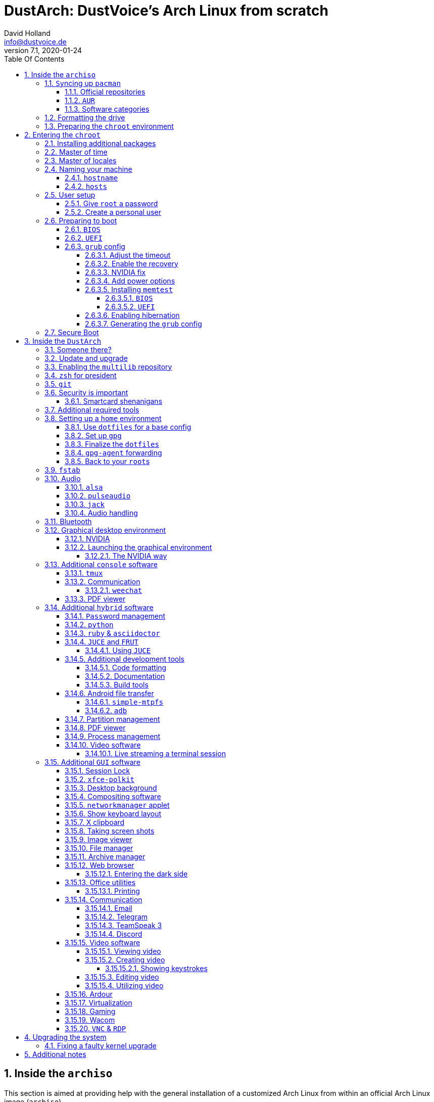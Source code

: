 = DustArch: DustVoice's Arch Linux from scratch
David Holland <info@dustvoice.de>
v7.1, 2020-01-24
:doctype: book
:docinfo: shared
:title-logo-image: image:arch.png[]
:toc: left
:toc-title: Table Of Contents
:toclevels: 5
:sectnums:
:sectnumlevels: 5
:chapter-label:
:pagenums!:
:source-highlighter: rouge
:icons: font
:last-update-label: Last modified:
:table-caption!:

== Inside the `archiso`

This section is aimed at providing help with the general installation of a customized Arch Linux from within an official Arch Linux image (`archiso`).

[NOTE]
====
As Arch Linux is a rolling release Linux distribution, it is advised, to have a working internet connection, in order to get the latest package upgrades and to install additional software, as the `archiso` only has very few packages available from cache.

Furthermore, one should bear in mind that depending on the version, or rather modification date, the guide may already be outdated.
If you encounter any problems along the way, you will either have to resolve the issue yourself, or utilize the great https://wiki.archlinux.org/[ArchWiki], or the https://bbs.archlinux.org/[Arch Linux forums].
====

<<<

=== ``Sy``ncing up `pacman`

First of all we need to sync up ``pacman``'s package repository, in order to be able to install packages

[source, console]
----
root@archiso ~ # pacman -Sy
----

<<<

==== Official repositories

After doing that, we can now install any software from the official repositories by issuing

[source, console]
----
root@archiso ~ # pacman -S <package_name>
----

where you would replace `<package_name>` with the actual package name.

If you don't know the exact package name, or if you just want to search for a keyword, for example `xfce` to list all packages having to do something with `xfce`, use

[source, console]
----
root@archiso ~ # pacman -Ss <keyword>
----

If you want to remove an installed package, just use

[source, console]
----
root@archiso ~ # pacman -Rsu <package_name>
----

[CAUTION]
====
If you have to force remove, which you should use *with extreme caution*, you can use

[source, console]
----
root@archiso ~ # pacman -Rdd <package_name>
----
====

<<<

==== `AUR`

If you want to install a package from the https://aur.archlinux.org/[`AUR`], I would proceed as follows

. `cd` into the dedicated directory, if you're using the `dotfiles` repo, which provides an `update.sh` script within that folder, to check every subfolder for updates
+
[source, console]
----
dustvoice@archiso ~ $ cd AUR
----

. Clone the package with `git`
+
[source, console]
----
dustvoice@archiso ~/AUR $ git clone https://aur.archlinux.org/pacman-git.git
----

. Switch to the package directory
+
[source, console]
----
dustvoice@archiso ~/AUR $ cd pacman-git
----

. Execute `makepkg`
+
[source, console]
----
dustvoice@archiso ~/AUR/pacman-git $ makepkg -si
----

. Delete all files created by `makepkg`, in order to easily see, if a package needs an update by using `git fetch --all` and `git status`
+
[source, console]
----
dustvoice@archiso ~/AUR/pacman-git $ git reset HEAD --hard
dustvoice@archiso ~/AUR/pacman-git $ git clean -fdx
----

[NOTE]
====
You might have to resolve any `AUR` dependencies, which can't be resolved with `pacman`.
====

[WARNING]
====
In order to install that `AUR` package, you *must* switch to your normal user, because `makepkg` doesn't run as root.
====

<<<

==== Software categories

In this guide, I'll be marking some headings according to which kind of software it uses.

There are three categories of software:

* `Console` software is intended to be used with either the native linux console, or with a terminal emulator
* `GUI` software is intended to be used in a graphical desktop environment
* `Hybrid` software can either be used within both a console and a graphical desktop environment (`networkmanager`), or there are packages available for both console and a graphical desktop environment (`pulseaudio` with `pulsemixer` for ^`console`^ and `pavucontrol` for ^`GUI`^

<<<

=== Formatting the drive

First you have to list all the available drives by issuing

[source, console]
----
root@archiso ~ # fdisk -l
----

[NOTE]
====
The output of `fdisk -l` is dependent on your system configuration.
====

In my case, the partition I want to install the root file system on is `/dev/sdb2`.
`/dev/sdb3` will be my `swap` partition.

[NOTE]
====
A `swap` size *twice the size of your RAM* is recommended by a lot of people.

With bigger RAM sizes available today, this isn't necessary anymore.
To be exact, every distribution has different recommendations for `swap` sizes.

Also `swap` size heavily depends on whether you want to be able to hibernate, etc.

You should make the `swap` size *at least your RAM size* and for RAM sizes over `4GB` and the wish to hibernate, at least one and a half your RAM size.
====

[IMPORTANT]
====
If you haven't yet partitioned your disk, please refer to the link:https://wiki.archlinux.org/index.php/Partitioning[general partitioning tutorial] in the ArchWiki.
====

Now we need to format the partitions accordingly

[source, console]
----
root@archiso ~ # mkfs.ext4 /dev/sdb2
root@archiso ~ # mkswap /dev/sdb3
----

After doing that, we can turn on the `swap` and `mount` the root partition.

[source, console]
----
root@archiso ~ # swapon /dev/sdb3
root@archiso ~ # mount /dev/sdb2 /mnt
----

[NOTE]
====
If you have an additional `EFI system partition`, because of a _UEFI - GPT_ setup or e.g. an existing Windows installation, which we will assume to be located under `/dev/sda2` (`/dev/sda` is the disk of my Windows install), you'll have to `mount` this partition to the new systems `/boot` folder

[source, console]
----
root@archiso ~ # mkdir /mnt/boot
root@archiso ~ # mount /dev/sda2 /mnt/boot
----
====

<<<

=== Preparing the `chroot` environment

First it might make sense to edit `/etc/pacman.d/mirrorlist` to move the mirror(s) geographically closest to you to the top.

After that we can either install the *bare minimum packages* needed

[source, console]
----
root@archiso ~ # pacstrap /mnt base linux linux-firmware
----

or install *all packages present* on the archiso, which makes sense in our case

[source, console]
----
root@archiso ~ # pacstrap /mnt base base-devel linux linux-firmware $(pacman -Qq | tr '\n' ' ')
----

_This could take quite some time depending on your Internet connection speed._

After that generate an `fstab` using `genfstab`

[source, console]
----
root@archiso ~ # genfstab -U /mnt >> /mnt/etc/fstab
----

and you're ready to enter the `chroot` environment.

<<<

== Entering the `chroot`

[NOTE]
====
As we want to set up our new system, we need to have access to the different partitions, the internet, etc. which we wouldn't get by solely using `chroot`.

That's why we are using `arch-chroot`, provided by the `arch-install-scripts` package already shipped with the archiso.
This script takes care of all that stuff, so we can set up our system properly.
====

[source, console]
----
root@archiso ~ # arch-chroot /mnt
----

Et Voila! You successfully ``chroot``ed inside your new system and you'll be greeted by a `bash` prompt.

<<<

=== Installing additional packages

First off you'll probably need a text editor.

There are many command line text editors available, like `nano`, `vi`, `vim`, `emacs`, etc.

I'll be using `neovim`, though it shouldn't matter what editor you choose.

[source, console]
----
[root@archiso /]# pacman -S neovim
----

After that we'll make sure we get ourselves some basic utilities and enable the `NetworkManager.service` service, in order for the Internet connection to work upon booting into our fresh system later on.

[source, console]
----
[root@archiso /]# pacman -S sudo iputils dhcpcd dhclient grub dosfstools os-prober mtools networkmanager networkmanager-openvpn networkmanager-openconnect
[root@archiso /]# systemctl enable NetworkManager.service
----

Furthermore you'll also need to make sure `polkit` is installed

[source, console]
----
[root@archiso /]# pacman -S polkit
----

and then create a file `/etc/polkit-1/rules.de/50-org.freedesktop.NetworkManager.rules` to enable users of the `network` group to add new networks without the need of `sudo`.

./etc/polkit-1/rules.de/50-org.freedesktop.NetworkManager.rules
[source, text]
----
polkit.addRule(function(action, subject) {
    if (action.id.indexOf("org.freedesktop.NetworkManager.") == 0 && subject.isInGroup("network")) {
        return polkit.Result.YES;
    }
});
----

If you use `UEFI`, you'll also need

[source, console]
----
[root@archiso /]# pacman -S efibootmgr
----

<<<

=== Master of time

After that you have to set your timezone and update the system clock.

Generally speaking, you can find all the different timezones under `/usr/share/zoneinfo`.
In my case, my timezone resides under `/usr/share/zoneinfo/Europe/Berlin`.

To achieve the desired result, I want to symlink this to `/etc/localtime` and set the hardware clock.

[source, console]
----
[root@archiso /]# ln -s /usr/share/zoneinfo/Europe/Berlin /etc/localtime
[root@archiso /]# hwclock --systohc --utc
----

Now you can also enable time synchronization over network

[source, console]
----
[root@archiso /]# timedatectl set-timezone Europe/Berlin
[root@archiso /]# timedatectl set-ntp true
[root@archiso /]# timedatectl status
----

and check that everything is alright

[source, console]
----
[root@archiso /]# timedatectl status
----

<<<

=== Master of locales

Now you have to generate your locale information.

For that you have to edit `/etc/locale.gen` and uncomment the locales you want to enable.

[NOTE]
====
I recommend to always uncomment `en_US.UTF-8 UTF8`, even if you want to use another language primarily.
====

In my case I only uncommented the `en_US.UTF-8 UTF8` line

./etc/locale.gen
[source, text]
----
en_US.UTF-8 UTF8
----

After that you still have to actually generate the locales by issuing

[source, console]
----
[root@archiso /]# locale-gen
----

and set the locale

[source, console]
----
[root@archiso /]# localectl set-locale LANG="en_US.UTF-8"
----

After that we're done with this part.

<<<

=== Naming your machine

Now we can set the `hostname` and add `hosts` entries.

Apart from being mentioned in your command prompt, the `hostname` also serves the purpose of identifying, or naming your machine.
This enables you to see your PC in your router, etc.

<<<

==== `hostname`

To change the `hostname`, simply edit `/etc/hostname`, enter the desired name, then save and quit.

./etc/hostname
[source, text]
----
DustArch
----

<<<

==== `hosts`

Now we need to specify some `hosts` entries by editing `/etc/hosts`

./etc/hosts
[source, text]
----
# Static table lookup for hostnames.
# See hosts(5) for details.

127.0.0.1   localhost           .
::1         localhost           .
127.0.1.1   DustArch.localhost  DustArch
----

<<<

=== User setup

Now you should probably change the default `root` password and create a new non-``root`` user for yourself, as using your new system purely through the native `root` user is not recommended from a security standpoint.

<<<

==== Give `root` a password

To change the password for the current user (the `root` user) issue

[source, console]
----
[root@archiso /]# passwd
----

and choose a new password.

<<<

[#create-a-personal-user]
==== Create a personal user

We are going to make sure the `zsh` shell is installed, create a new user, set the password for this user, make sure the `sudo` package is installed and allow the `wheel` group `sudo` access.

[source, console]
----
[root@archiso /]# pacman -S zsh
[root@archiso /]# useradd -m -p "" -G "adm,audio,disk,floppy,kvm,log,lp,network,rfkill,scanner,storage,users,optical,power,wheel" -s /usr/bin/zsh dustvoice
[root@archiso /]# passwd dustvoice
[root@archiso /]# pacman -S sudo
----

We now have to allow the `wheel` group `sudo` access.

For that we edit `/etc/sudoers` and uncomment the `%wheel` line

./etc/sudoers
[source, text]
----
%wheel ALL=(ALL) ALL
----

You could also add a new line below the `root` line

./etc/sudoers
[source, text]
----
root ALL=(ALL) ALL
----

with your new username

./etc/sudoers
[source, text]
----
dustvoice ALL=(ALL) ALL
----

to solely grant yourself `sudo` privileges.

<<<

=== Preparing to boot

Now onto installing the boot manager.
We will use `grub` in this guide.

First make sure, all the required packages are installed

[source, console]
----
[root@archiso /]# pacman -S grub dosfstools os-prober mtools
----

and if you want to use `UEFI`, also

[source, console]
----
[root@archiso /]# pacman -S efibootmgr
----

<<<

==== `BIOS`

If you chose the `BIOS - MBR` variation, you'll have to *do nothing special*

If you chose the `BIOS - GPT` variation, you'll have to *have a `+1M` boot partition* created with the partition type set to `BIOS boot`.

In both cases you'll have to *run the following comman* now

[source, console]
----
[root@archiso /]# grub-install --target=i386-pc /dev/sdb
----

[NOTE]
====
It should obvious that you would need to replace `/dev/sdb` with the disk you actually want to use.
Note however that you have to specify a *disk* and *not a partition*, so *no number*.
====

<<<

==== `UEFI`

If you chose the `UEFI - GPT` variation, you'll have to *have the `EFI System Partition` mounted* at `/boot` (where `/dev/sda2` is the partition holding said `EFI System Partition` in my particular setup)

Now *install `grub` to the `EFI System Partition`*

[source, console]
----
[root@archiso /]# grub-install --target=x86_64-efi --efi-directory=/boot --bootloader-id=grub --recheck
----

[IMPORTANT]
====
If you've planned on dual booting arch with Windows and therefore reused the `EFI System Partition` created by Windows, you might not be able to boot to grub just yet.

In this case, boot into Windows, open a `cmd` window as Administrator and type in

[source, console]
----
bcdedit /set {bootmgr} path \EFI\grub\grubx64.efi
----

To make sure that the path is correct, you can use

[source, console]
----
[root@archiso /]# ls /boot/EFI/grub
----

under Linux to make sure, that the `grubx64.efi` file is really there.
====

<<<

==== `grub` config

In all cases, you now have to create the main `grub.cfg` configuration file.

But before we actually generate it, we'll make some changes to the default `grub` settings, which the `grub.cfg` will be generated from.

<<<

===== Adjust the timeout

First of all, I want my `grub` menu to wait indefinitely for my command to boot an OS.

./etc/default/grub
[source, text]
----
GRUB_TIMEOUT=-1
----

[NOTE]
====
I decided on this, because I'm dual booting with Windows and after Windows updates itself, I don't want to accidentally boot into my Arch Linux, just because I wasn't quick enough to select the Windows Boot Loader from the `grub` menu.

Of course you can set this parameter to whatever you want.

Another way of achieving what I described, would be to make `grub` remember the last selection.

./etc/default/grub
[source, text]
----
GRUB_TIMEOUT=5
GRUB_DEFAULT=saved
GRUB_SAVEDEFAULT="true"
----
====

<<<

===== Enable the recovery

After that I also want the recovery option showing up, which means that besides the standard and fallback images, also the recovery one would show up.

./etc/default/grub
[source, text]
----
GRUB_DISABLE_RECOVERY=false
----

<<<

===== NVIDIA fix

Now, as I'm using the binary NVIDIA driver for my graphics card, I also want to make sure, to revert `grub` back to text mode, after I select a boot entry, in order for the NVIDIA driver to work properly.
You might not need this

./etc/default/grub
[source, text]
----
GRUB_GFXPAYLOAD_LINUX=text
----

<<<

===== Add power options

I also want to add two new menu entries, to enable me to shut down the PC, or reboot it, right from the `grub` menu.

./etc/grub.d/40-custom
[source, text]
----
menuentry '=> Shutdown' {
    halt
}

menuentry '=> Reboot' {
    reboot
}
----

<<<

===== Installing `memtest`

As I want all possible options to possibly troubleshoot my PC right there in my `grub` menu,  without the need to boot into a live OS, I also want to have a memory tester there.

<<<

====== `BIOS`

For a `BIOS` setup, you'll need `memtest86+`

[source, console]
----
[root@archiso /]# pacman -S memtest86+
----

<<<

====== `UEFI`

For a `UEFI` setup, you'll need ``memtest86-efi``^`AUR`^.

[source, console]
----
[root@archiso /]# pacman -S base-devel
[root@archiso /]# sudo -iu dustvoice
[dustvoice@archiso ~]$ cd AUR
[dustvoice@archiso ~/AUR]$ git clone https://aur.archlinux.org/memtest86-efi
[dustvoice@archiso ~/AUR]$ cd memtest86-efi
[dustvoice@archiso ~/AUR/memtest86-efi]$ makepkg -si
[dustvoice@archiso ~/AUR/memtest86-efi]$ git reset HEAD --hard
[dustvoice@archiso ~/AUR/memtest86-efi]$ git clean -fdx
[dustvoice@archiso ~/AUR/memtest86-efi]$ exit
----

Now we still need to tell ``memtest86-efi``^`AUR`^ how to install itself

[source, console]
----
[root@archiso /]# memtest86-efi -i
----

Now select option 3, to install it as a `grub2` menu item.

<<<

===== Enabling hibernation

In order to use the hibernation feature, you'll have to make sure that your `swap` partition/file is at least the size of your RAM.

After that we need to perform two tasks

. Add the `resume` hook to `/etc/mkinitcpio.conf`, before `fsck` and definetely after `block`
+
./etc/mkinitcpio.conf
[source, text]
----
HOOKS=(base udev autodetect modconf block filesystems keyboard resume fsck)
----
. Add the `resume` kernel parameter to `/etc/default/grub`, containing my `swap` partition `UUID`, in my case
+
./etc/default/grub
[source, console]
----
GRUB_CMDLINE_LINUX_DEFAULT="loglevel=3 quiet resume=UUID=097c6f11-f246-40eb-a702-ba83c92654f2"
----

After that we have to run

[source, console]
----
[root@archiso /]# mkinitcpio -p linux
----

[NOTE]
====
If you have to change anything, like the `swap` partition `UUID`, inside the `grub` configuration files, you'll always have to rerun `grub-mkconfig` as explained in <<generating-the-grub-config>>.
====

[#generating-the-grub-config]
===== Generating the `grub` config

Now we can finally generate our `grub.cfg`

[source, console]
----
[root@archiso /]# grub-mkconfig -o /boot/grub/grub.cfg
----

Now you're good to boot into your new system.

<<<

=== Secure Boot

I know I told you that you're now good to boot into your new system.
That is only correct, if you're *not* using Secure Boot.

You can either proceed by disabling Secure Boot in your firmware settings, or by using `shim` as kind of a pre-bootloader, as well as signing your bootloader (`grub`) and your kernel.

If you decided on using Secure Boot, you will first have to install ``shim-signed``^`AUR`^.

[source, console]
----
[root@archiso /]# sudo -iu dustvoice
[dustvoice@archiso ~]$ cd AUR
[dustvoice@archiso ~/AUR]$ git clone https://aur.archlinux.org/shim-signed
[dustvoice@archiso ~/AUR]$ cd shim-signed
[dustvoice@archiso ~/AUR/shim-signed]$ makepkg -si
[dustvoice@archiso ~/AUR/shim-signed]$ git reset HEAD --hard
[dustvoice@archiso ~/AUR/shim-signed]$ git clean -fdx
[dustvoice@archiso ~/AUR/shim-signed]$ exit
----

Now we just need to copy `shimx64.efi`, as well as `mmx64.efi` to our `EFI System Partition`

[source, console]
----
[root@archiso /]# cp /usr/share/shim-signed/shimx64.efi /boot/EFI/grub/
[root@archiso /]# cp /usr/share/shim-signed/mmx64.efi /boot/EFI/grub/
----

[NOTE]
====
If you have to use `bcdedit` from within Windows, as explained previously, you need to adapt the command accordingly

[source, text]
----
bcdedit /set {bootmgr} path \EFI\grub\shimx64.efi
----
====

Now you will be greeted by `MokManager` everytime you update your bootloader or kernel.

Just choose `Enroll hash from disk` and enroll your bootloader (`grubx64.efi`) and kernel (`vmlinuz-linux`).

Reboot and your system should fire up just fine.

<<<

== Inside the `DustArch`

This section helps at setting up the customized system from within an installed system.

This section mainly provides aid with the basic set up tasks, like networking, dotfiles, etc.

[NOTE]
====
Not everything in this section is mandatory.

This section is rather a guideline, because it is easy to forget some steps needed, for example `jack` for audio production, that only become apparent, when they're needed.

It is furthermore the responsibility of the reader to decide which steps to skip and which need further research.
As I mentioned, this is only a guide and not the answer to everything.
====

<<<

=== Someone there?

First we have to check if the network interfaces are set up properly.

To view the network interfaces with all their properties, we can issue

[source, text]
----
DustArch% ip link
----

To make sure that you have a working _Internet_ connection, issue

[source, text]
----
DustArch% ping archlinux.org
----

Everything should run smoothly if you have a wired connection.

If there is no connection and you're indeed using a wired connection, try restarting the `NetworkManager` service

[source, text]
----
DustArch% sudo systemctl restart NetworkManager.service
----

and then try ``ping``ing again.

If you're trying to utilize a Wi-Fi connection, use `nmcli`, the ``NetworkManager``'s command line tool, or `nmtui`, the `NetworkManager` terminal user interface, to connect to a Wi-Fi network.

[NOTE]
====
I never got `nmtui` to behave like I wanted it to, in my particular case at least, which is the reason why I use `nmcli` or the GUI tools.
====

First make sure, the scanning of nearby Wi-Fi networks is enabled for your Wi-Fi device

[source, text]
----
DustArch% nmcli radio
----

and if not, enable it

[source, text]
----
DustArch% nmcli radio wifi on
----

Now make sure your Wi-Fi interface appears under

[source, text]
----
DustArch% nmcli device
----

Rescan for available networks

[source, text]
----
DustArch% nmcli device wifi rescan
----

and list all found networks

[source, text]
----
DustArch% nmcli device wifi list
----

After that connect to the network

[source, text]
----
DustArch% nmcli device wifi connect --ask
----

Now try ``ping``ing again.

<<<

=== Update and upgrade

After making sure that you have a working Internet connection, you can then proceed to update and upgrade all installed packages by issuing

[source, text]
----
DustArch% sudo pacman -Syu
----

<<<

=== Enabling the `multilib` repository

In order to make 32-bit packages available to `pacman`, we'll need to enable the `multilib` repository in `/etc/pacman.conf` first.
Simply uncomment

./etc/pacman.conf
[source, text]
----
[multilib]
Include = /etc/pacman.d/mirrorlist
----

and update ``pacman``'s package repositories afterwards

[source, text]
----
DustArch% sudo pacman -Sy
----

<<<

=== `zsh` for president

Of course you can use any shell you want.
In my case I'll be using the `zsh` shell.

[NOTE]
====
I am using `zsh` because of its auto completion functionality and extensibility, as well as a brilliant `vim` like navigation implementation through a plugin, though that might not be what you're looking for.
====

We already set the correct shell for the `dustvoice` user in the <<create-a-personal-user>> step, but I want to use `zsh` for the `root` user too, so I'll have to change ``root``'s default shell to it.

[source, text]
----
DustArch% sudo chsh -s /usr/bin/zsh root
----

Don't worry about the looks by the way, we're gonna change all that in just a second.

<<<

=== `git`

Next you'll probably want to install `git`.
Just do

[source, text]
----
DustArch% sudo pacman -S git
----

and you're good to go.
We'll care about the `.gitconfig` in just a second.

<<<

=== Security is important

If you've followed the tutorial using a recent version of the archiso, you'll probably already have the most recent version of `gnupg` installed by default.
Just to make sure, issue

[source, text]
----
DustArch% sudo pacman -S gnupg
----

<<<

==== Smartcard shenanigans

After that you'll still have to setup `gnupg` correctly.
In my case I have my private keys stored on a smartcard.

To use it, I'll have to install some packages first

[source, text]
----
DustArch% sudo pacman -S pcsclite libusb-compat ccid opensc
----

and then enable and start the `pcscd` service

[source, text]
----
DustArch% sudo systemctl enable pcscd.service
DustArch% sudo systemctl start pcscd.service
----

After that, you should be able to see your smartcard being detected

[source, text]
----
DustArch% gpg --card-status
----

[NOTE]
====
If your smartcard still isn't detected, try logging off completely or even restarting, as that sometimes is the solution to the problem.
====

<<<

[#additional-tools-setup-home]
=== Additional required tools

To minimize the effort required by the following steps, we'll install most of the required packages beforehand

[source, text]
----
DustArch% sudo pacman -S make cmake clang jdk-openjdk python python-pip pass openssh
----

This will ensure, we proceed through the following section without the need for interruption, because a package needs to be installed, so the following content can be condensed to the relevant informations.

<<<

[#setup-home]
=== Setting up a `home` environment

In this step we're going to setup a home environment for both the `root` and my personal `dustvoice` user.

[NOTE]
====
In my case these 2 home environments are mostly equivalent, which is why I'll execute the following commands as the `dustvoice` user first and then switch to the `root` user and repeat the same commands.

I decided on this, as I want to edit files with elevated permissions and still have the same editor style and functions/plugins.

Note that this comes with some drawbacks.
For example, if I change a configuration for my `dustvoice` user, I would have to regularly update it for the `root` user too.
This bears the problem, that I have to register my smartcard for the root user.
This in turn is problematic, cause the `gpg-agent` used for `ssh` authentication, doesn't behave well when used within a `su` or `sudo -i` session.
So in order to update ``root``'s config files I would either need to symlink everything, which I won't do, or I'll need to login as the `root` user now and then, to update everything.
====

[NOTE]
====
In my case, I want to access all my `git` repositories with my `gpg` key on my smartcard.
For that I have to configure the `gpg-agent` with some configuration files that reside in a `git` repository.
This means I will have to reside to using the `https` URL of the repository first and later changing the URL either in the corresponding `.git/config` file, or by issuing the appropriate command.
====

<<<

==== Use `dotfiles` for a base config

To provide myself with a base configuration, which I can then extend, I have created a `dotfiles` repository, which contains all kinds of configurations.

The special thing about this `dotfiles` repository is that it *is* my home folder.
By using a curated `.gitignore` file, I'm able to only include the configuration files I want to keep between installs into the repository and ignore everything else.

To achieve this very specific setup, I have to turn my home directory into said `dotfiles` repository first

[source, text]
----
DustArch% git init
DustArch% git remote add origin https://github.com/DustVoice/dotfiles.git
DustArch% git fetch
DustArch% git reset origin/master --hard
DustArch% git branch --set-upstream-to=origin/master master
----

Now I can issue any `git` command in my `~` directory, because it now is a `git` repository.

<<<

==== Set up `gpg`

As I wanted to keep my `dotfiles` repository as modular as possible, I utilize ``git``'s `submodule` feature.
Furthermore I want to use my `nvim` repository, which contains all my configurations and plugins for `neovim`, on Windows, but without all the Linux specific configuration files.
I am also using the `Pass` repository on my Android phone and Windows PC, where I only need this repository without the other Linux configuration files.

Before we'll be able to update the ``submodule``s (`nvim` config files and ``pass``word-store) though, we will have to setup our `gpg` key as an `ssh` key, as I use it to authenticate

[source, console]
----
dustvoice@DustArch ~
$ chmod 700 .gnupg
dustvoice@DustArch ~
$ gpg --card-status
dustvoice@DustArch ~
$ gpg --card-edit
----

[source, console]
----
(insert) gpg/card> fetch
(insert) gpg/card> q
----

[source, console]
----
dustvoice@DustArch ~
$ gpg-connect-agent updatestartuptty /bye
----

[NOTE]
====
You would have to adapt the `keygrip` present in the `~/.gnupg/sshcontrol` file to your specific `keygrip`, retrieved with `gpg -K --with-keygrip`.
====

Now, as mentioned before, I'll switch to using `ssh` for authentication, rather than `https`

[source, console]
----
dustvoice@DustArch ~
$ git remote set-url origin git@github.com:DustVoice/dotfiles.git
----

As the best method to both make `zsh` recognize all the configuration changes, as well as the `gpg-agent` behave properly, is to re-login, we'll do just that

[source, console]
----
dustvoice@DustArch ~
$ exit
----

[WARNING]
====
It is very important to note, that I mean *a real re-login*.

That means that if you've used `ssh` to log into your machine, it probably won't be sufficient to login into a new `ssh` session.
You'll probably need to restart the machine completely.
====

<<<

==== Finalize the `dotfiles`

Now log back in and continue

[source, console]
----
dustvoice@DustArch ~
$ git submodule update --init --recursive
dustvoice@DustArch ~
$ source .zshrc
dustvoice@DustArch ~
$ cd .config/nvim
dustvoice@DustArch ~/.config/nvim
$ echo 'let g:platform = "linux"' >> platform.vim
dustvoice@DustArch ~/.config/nvim
$ echo 'let g:use_autocomplete = 3' >> custom.vim
dustvoice@DustArch ~/.config/nvim
$ echo 'let g:use_clang_format = 1' >> custom.vim
dustvoice@DustArch ~/.config/nvim
$ echo 'let g:use_font = 0' >> custom.vim
dustvoice@DustArch ~/.config/nvim
$ sudo pip3 install neovim
dustvoice@DustArch ~/.config/nvim
$ nvim --headless +PlugInstall +qa
dustvoice@DustArch ~/.config/nvim
$ cd plugged/YouCompleteMe
dustvoice@DustArch ~/.config/nvim/plugged/YouCompleteMe
$ python3 install.py --clang-completer --java-completer
dustvoice@DustArch ~/.config/nvim/plugged/YouCompleteMe
$ cd ~
----

<<<

==== `gpg-agent` forwarding

Now there is only one thing left to do, in order to make the `gpg` setup complete: `gpg-agent` forwarding over `ssh`.
This is very important for me, as I want to use my smartcard on my development server too, which requires me, to forward/tunnel my `gpg-agent` to my remote machine.

First of all, I want to setup a config file for `ssh`, as I don't want to pass all parameters manually to ssh every time.

.++~++/.ssh/config
[source, text]
----
Host <connection name>
    HostName <remote address>
    ForwardAgent yes
    ForwardX11 yes
    RemoteForward <remote agent-socket> <local agent-extra-socket>
    RemoteForward <remote agent-ssh-socket> <local agent-ssh-socket>
----

[NOTE]
====
You would of course, need to adapt the content in between the `<` and `>` brackets.

To get the paths needed as parameters for `RemoteForward`, issue

[source, console]
----
dustvoice@DustArch ~
$ !gpgconf --list-dirs
----
====

Now you'll still need to enable some settings on the remote machine(s).

./etc/ssh/sshd_config
[source, text]
----
StreamLocalBindUnlink yes
AllowAgentForwarding yes
X11Forwarding yes
----

Now just restart your remote machine(s) and you're ready to go.

<<<

==== Back to your ``root``s

As mentioned before, you would now switch to the `root` user, either by logging in as `root`, or by using

[source, console]
----
dustvoice@DustArch ~
$ sudo -iu root
----

Now go back to <<setup-home>> to repeat all commands for the `root` user.

[WARNING]
====
A native login would be better compared to `sudo -iu root`, as there could be some complications, like already running `gpg-agent` instances, etc., which you would need to manually resolve, when using `sudo -iu root`.
====

<<<

[#setting-up-fstab]
=== `fstab`

In my case, I'm sharing an `exFat` partition between my `DustArch` and my Windows.
This was a result of some major inconvenience because of some weird `NTFS` permission stuff, which apparently Windows didn't like.
Since I've avoided directly writing to Windows partitions since then, I'll quickly demonstrate what `fstab` entries I have and why

./etc/fstab
[source, text, linenums]
----
UUID=e26de048-6147-42e5-a34b-59f1a50621bb       /               ext4            rw,relatime             0 1

UUID="C8E3-A0FD"                                /boot           vfat            defaults                0 1

UUID="DC88-5A4E"                                /mnt/projects   exfat           rw,relatime             0 0

UUID=7A16569B51903310                           /mnt/data       ntfs            ro,nosuid,nodev,noauto  0 0
----

The

. entry should be pretty straight forward.
It's my root partition of my `DustArch` install.

. entry is quite important too.
It's my `EFI System Partition`, which gets mounted at boot time, in order to prevent kernel orphaning, which means, that the kernel version installed on the system doesn't match the one on the `boot` partition.

. entry is my shared `exFat` partition, which we are allowed to write to.

. entry is important, because of the options.
These options prevent me from modifying files on that `NTFS` partition.

<<<

=== Audio

Well, why wouldn't you want audio...

<<<

==== `alsa`

[NOTE]
====
You're probably better off using `pulseaudio` and/or `jack`.
====

To quickly setup audio this way, install `alsa` and `alsa-utils`

[source, console]
----
dustvoice@DustArch ~
$ sudo pacman -S alsa alsa-utils
----

Now choose the sound card you want to use

[source, console]
----
dustvoice@DustArch ~
$ cat /proc/asound/cards
----

and then create `/etc/asound.conf`

./etc/asound.conf
[source, text]
----
defaults.pcm.card 2
defaults.ctl.card 2
----

[NOTE]
====
It should be apparent, that you would have to switch out `2` with the number corresponding to the sound card you want to use.
====

<<<

==== `pulseaudio`

Some applications require `pulseaudio`, or work better with it, for example `discord`, so it might make sense to use `pulseaudio`

[source, console]
----
dustvoice@DustArch ~
$ sudo pacman -S pulseaudio pulsemixer pavucontrol
----

For enabling real-time priority for `pulseaudio` on Arch Linux, please make sure your user is part of the `audio` group and edit the file `/etc/pulse/daemon.conf`, so that you uncomment the lines

./etc/pulse/daemon.conf
[source, text]
----
high-priority = yes
nice-level = -11

realtime-scheduling = yes
realtime-priority = 5
----

If your system can handle the load, you can also increase the remixing quality, by changing the `resample-method`

./etc/pulse/daemon.conf
[source, text]
----
resample-method = speex-float-10
----

Of course a restart of the `pulseaudio` daemon is necessary to reflect the changes you just made

[source, console]
----
dustvoice@DustArch ~
$ pulseaudio --kill
dustvoice@DustArch ~
$ pulseaudio --start
----

<<<

==== `jack`

If you either want to manually control audio routing, or if you use some kind of audio application like `ardour`, you'll probably want to use `jack`.

To install `jack` and a GUI to configure it, just do

[source, console]
----
dustvoice@DustArch ~
$ sudo pacman -S jack2 cadence
----

If you also want to use `pulseaudio` applications, that don't have native support for `jack`, you'll need to install `pulseaudio-jack`

[source, console]
----
dustvoice@DustArch ~
$ sudo pacman -S pulseaudio-jack
----

<<<

==== Audio handling

To also play audio, we need to install some other packages too

[source, console]
----
dustvoice@DustArch ~
$ sudo pacman -S sox libao libmad libid3tag wavpack libpulse opus file twolame
----

Now you can simply do

[source, console]
----
dustvoice@DustArch ~
$ play audio.wav
dustvoice@DustArch ~
$ play audio.mp3
----

etc. to play audio.

<<<

=== Bluetooth

To set up Bluetooth, we need to install the `bluez` and `bluez-utils` packages in order to have at least a command line utility `bluetoothctl` to configure connections

[source, console]
----
dustvoice@DustArch ~
$ sudo pacman -S bluez bluez-utils
----

Now we need to check if the `btusb` kernel module was already loaded

[source, console]
----
dustvoice@DustArch ~
$ sudo lsmod | grep btusb
----

After that we can enable and start the `bluetooth.service` service

[source, console]
----
dustvoice@DustArch ~
$ sudo systemctl enable bluetooth.service
dustvoice@DustArch ~
$ sudo systemctl start bluetooth.service
----

[NOTE]
====
To use `bluetoothctl` and get access to the Bluetooth device of your PC, your user needs to be a member of the `lp` group.
====

Now simply enter `bluetoothctl`

[source, console]
----
dustvoice@DustArch ~
$ bluetoothctl
----

In most cases your Bluetooth interface will be preselected and defaulted, but in some cases, you might need to first select the Bluetooth controller

[source, console]
----
(insert) [DustVoice]# list
(insert) [DustVoice]# select <MAC_address>
----

After that, power on the controller

[source, console]
----
(insert) [DustVoice]# power on
----

Now enter device discovery mode

[source, console]
----
(insert) [DustVoice]# scan on
----

and list found devices

[source, console]
----
(insert) [DustVoice]# devices
----

[NOTE]
====
You can turn device discovery mode off again, after your desired device has been found

[source, console]
----
(insert) [DustVoice]# scan off
----
====

Now turn on the agent

[source, console]
----
(insert) [DustVoice]# agent on
----

and pair with your device

[source, console]
----
(insert) [DustVoice]# pair <MAC_address>
----

[NOTE]
====
If your device doesn't support PIN verification you might need to manually trust the device

[source, console]
----
(insert) [DustVoice]# trust <MAC_address>
----
====

Finally connect to your device

[source, console]
----
(insert) [DustVoice]# connect <MAC_address>
----

[NOTE]
====
If your device is an audio device, of some kind you might have to install `pulseaudio-bluetooth` and append 2 lines to `/etc/pulse/system.pa` as well.

So first install `pulseaudio-bluetooth`

[source, console]
----
dustvoice@DustArch ~
$ sudo pacman -S pulseaudio-bluetooth
----

append the following 2 lines

./etc/pulse/system.pa
[source, text]
----
load-module module-bluetooth-policy
load-module module-bluetooth-discover
----

and restart `pulseaudio`

[source, console]
----
dustvoice@DustArch ~
$ pulseaudo --kill
dustvoice@DustArch ~
$ pulseaudo --start
----

====

If you want a GUI to do all of this, just install `blueman` and launch `blueman-manager`

[source, console]
----
dustvoice@DustArch ~
$ sudo pacman -S blueman
----

<<<

=== Graphical desktop environment

If you decide, that you want to use a graphical desktop environment, you have to install additional packages in order for that to work.

[source, console]
----
dustvoice@DustArch ~
$ sudo pacman -S xorg xorg-xinit xorg-drivers i3 i3status rofi ttf-hack xfce4-terminal arandr
----

<<<

==== NVIDIA

If you also want to use NVIDIA functionality, for example for `davinci-resolve`, you'll most likely need to install their proprietary driver

[source, console]
----
dustvoice@DustArch ~
$ sudo pacman -S nvidia nvidia-utils nvidia-settings opencl-nvidia
----

[NOTE]
====
You would have to reboot sooner or later after installing the NVIDIA drivers.

Also to get the best performance, at least for something like screen capturing in `obs`, go to *X Server Display Configuration* inside `nvidia-settings`, switch to *Advanced* and enable *Force Composition Pipeline*, as well as *Force Full Composition Pipeline*.
====

<<<

==== Launching the graphical environment

After that you can now do `startx` in order to launch the graphical environment.

If anything goes wrong in the process, remember that you can press *Ctrl+Alt+<Number>* to switch ``tty``s.

<<<

===== The NVIDIA way

If you're using an NVIDIA graphics card, you might want to use ``nvidia-xrun``^`AUR`^ instead of `startx`.
This has the advantage, of the `nvidia` kernel modules, as well as the `nouveau` ones not loaded at boot time, thus saving power.
``nvidia-xrun``^`AUR`^ will then load the correct kernel modules and run the `.nvidia-xinitrc` script in your home directory (for more file locations look into the documentation for ``nvidia-xrun``^`AUR`^).

[IMPORTANT]
====
At the time of writing, ``nvidia-xrun``^`AUR`^ needs `sudo` permissions before executing its task.
====

Simply install ``nvidia-xrun``^`AUR`^

[source, console]
----
dustvoice@DustArch ~
$ sudo pacman -S nvidia bbswitch
dustvoice@DustArch ~
$ cd AUR
dustvoice@DustArch ~/AUR
$ git clone https://aur.archlinux.org/nvidia-xrun.git
dustvoice@DustArch ~/AUR
$ cd nvidia-xrun
dustvoice@DustArch ~/AUR/nvidia-xrun
$ makepkg -si
dustvoice@DustArch ~/AUR/nvidia-xrun
$ git reset HEAD --hard
dustvoice@DustArch ~/AUR/nvidia-xrun
$ git clean -fdx
----

[NOTE]
====
If your hardware doesn't support `bbswitch`, you would need to use ``nvidia-xrun-pm``^`AUR`^ instead

[source, console]
----
dustvoice@DustArch ~
$ sudo pacman -S nvidia
dustvoice@DustArch ~
$ cd AUR
dustvoice@DustArch ~/AUR
$ git clone https://aur.archlinux.org/nvidia-xrun-pm.git
dustvoice@DustArch ~/AUR
$ cd nvidia-xrun-pm
dustvoice@DustArch ~/AUR/nvidia-xrun-pm
$ makepkg -si
dustvoice@DustArch ~/AUR/nvidia-xrun-pm
$ git reset HEAD --hard
dustvoice@DustArch ~/AUR/nvidia-xrun-pm
$ git clean -fdx
----
====

Now we need to blacklist *both `nouveau` and `nvidia`* kernel modules.

To do that, we first have to find out, where our active `modprobe.d` directory is located.
There are 2 possible locations, generally speaking: `/etc/modprobe.d` and `/usr/lib/modprobe.d`.
In my case it was the latter, which I could tell, because this directory already had files in it.

Now I'll create a new file named `nvidia-xrun.conf` and write the following into it

./usr/lib/modprobe.d/nvidia-xrun.conf
[source, text, linenums]
----
blacklist nvidia
blacklist nvidia-drm
blacklist nvidia-modeset
blacklist nvidia-uvm
blacklist nouveau
----

With this config in place,

[source, console]
----
dustvoice@DustArch ~
$ lsmod | grep nvidia
----

and

[source, console]
----
dustvoice@DustArch ~
$ lsmod | grep nouveau
----

should return no output.
Else you might have to place some additional entries into the file.

[NOTE]
====
Of course, you'll need to reboot, after blacklisting the modules and before issuing the 2 commands mentioned.
====

[NOTE]
====
If you installed `nvidia-xrun-pm` instead of `nvidia-xrun` and `bbswitch`, you might want to also enable the `nvidia-xrun-pm` service

[source, console]
----
dustvoice@dustArch ~
$ sudo systemctl enable nvidia-xrun-pm.service
----
====

[NOTE]
====
The required `.nvidia-xinitrc` file, mentioned previously, should already be provided in the `dotfiles` repository.
====

Now instead of `startx`, just run `nvidia-xrun`, enter your `sudo` password and you're good to go.

<<<

=== Additional `console` software

Software that is useful in combination with a `console`.

<<<

==== `tmux`

I would reccommend to install `tmux` which enables you to have multiple terminal instances (called `windows` in `tmux`) open at the same time.
This makes working with the linux terminal much easier.

[source, console]
----
dustvoice@DustArch ~
$ sudo pacman -S tmux
----

[NOTE]
====
To view a list of keybinds, you just need to press `CTRL+b` followed by `?`.
====

<<<

==== Communication

Life is all about communicating.
Here are some pieces of software to do exactly that.

<<<

===== `weechat`

`weechat` is an `IRC` client for the terminal, with the best features and even a `vim` mode, by using a plugin

First off, install `weechat`

[source, console]
----
dustvoice@DustArch ~
$ sudo pacman -S weechat
----

Now open `weechat`

[source, console]
----
dustvoice@DustArch ~
$ weechat
----

and install `vimode`, as well as configure it

[source, text]
----
/script install vimode.py
/vimode bind_keys
/set plugins.var.python.vimode.mode_indicator_normal_color_bg "blue"
----

Now add `mode_indicator+` in front of and `,[vi_buffer]` to the end of `weechat.bar.input.items`, in my case

[source, text]
----
/set weechat.bar.input.items "mode_indicator+[input_prompt]+(away),[input_search],[input_paste],input_text,[vi_buffer]
----

Now add `,cmd_completion` to the end of `weechat.bar.status.items`, in my case

[source, text]
----
/set weechat.bar.status.items "[time],[buffer_last_number],[buffer_plugin],buffer_number+:+buffer_name+(buffer_modes)+{buffer_nicklist_count}+buffer_zoom+buffer_filter,scroll,[lag],[hotlist],completion,cmd_completion"
----

Now enable `vimode` searching

[source, text]
----
/set plugins.var.python.vimode.search_vim on
----

Now you just need to add a new connection, for example `irc.freenode.net`

[source, text]
----
/server add freenode irc.freenode.net
----

and connect to it

[source, text]
----
/connect freenode
----

[NOTE]
====
You might need to authenticate with `NickServ`, before being able to write in a channel

[source, text]
----
/msg NickServ identify <password>
----
====

[NOTE]
====
Instead of directly ``/set``ting the values specified above, you can also do

[source, text]
----
/fset weechat.var.name
----

select the entry you want to modify (for example for `plugins.var.python.vimode`) and then press `s` (make sure you're in `insert` mode) and `Return`, in order to modify the existing value.
====

<<<

==== PDF viewer

To use `asciidoctor-pdf`, you might be wondering how you are supposed to open the generated PDFs from the native linux console.

This `fbida` package provides the `fbgs` software, which renders a PDF document using the native framebuffer.
To install it simply do

[source, console]
----
dustvoice@DustArch ~
$ pacman -S fbida ghostscript
----

and to view this PDF document (`Documentation.pdf`) for example, you would run

[source, console]
----
dustvoice@DustArch ~
$ fbgs Documentation.pdf
----

[INFO]
====
You can view all the controls by pressing `h`.
====

<<<

=== Additional `hybrid` software

Some additional software providing some kind of `GUI` to work with, but that can be useful in a `console` only environment nevertheless.

<<<

==== ``Pass``word management

I'm using `pass` as my password manager.
As we already installed it in the <<additional-tools-setup-home>> step and updated the `submodule` that holds our `.password-store`, there is nothing left to do in this step

<<<

==== `python`

Python has become really important for a magnitude of use cases.
We need `python3` in particular as well as `pip` for it.

[source, console]
----
dustvoice@DustArch ~
$ sudo pacman -S python python-pip
----

[NOTE]
====
For `asciidoctor`, which will be installed in just a second, we also need to install the `pygments` module

[source, console]
----
dustvoice@DustArch ~
$ sudo pip3 install pygments
----
====

<<<

==== `ruby` & `asciidoctor`

In order to use `asciidoctor`, we have to install `ruby` and `rubygems`.
After that we can install `asciidoctor` and all its required gems.

[source, console]
----
dustvoice@DustArch ~
$ sudo pacman -S ruby rubygems
dustvoice@DustArch ~
$ gem install asciidoctor asciidoctor-pdf asciidoctor-epub3 asciidoctor-latex --pre
----

[NOTE]
====
If you want to have pretty and highlighted source code, you'll need to install a code formatter too.

For me there are mainly two options

* `pygments.rb`, which requires python to be installed
+
[source, console]
----
dustvoice@DustArch ~
$ gem install pygments.rb
----

* `rouge` which is a native `ruby` gem
+
[source, console]
----
dustvoice@DustArch ~
$ gem install rouge
----
====

Now the only thing left, in my case at least, is adding `~/.gem/ruby/2.7.0/bin` to your path.

[NOTE]
====
Please note that if you run a ruby version different from `2.7.0`, or if you upgrade your ruby version, you have to use the `bin` path for that version.
====

For `zsh` you'll want to add a new entry inside the `.zshpath` file

.++~++/.zshpath
[source, text]
----
path=("$HOME/.gem/ruby/2.7.0/bin")
----

which then gets sourced by the provided `.zshenv` file.

[NOTE]
====
You might have to re-``source`` the `.zshenv` file to make the changes take effect immediately

[source, console]
----
dustvoice@DustArch ~
$ source .zshenv
----
====

[NOTE]
====
If you want to add a new entry to the `path` variable, you have to append it to the array

.++~++/.zshpath

[source, text]
----
path=("$HOME/.gem/ruby/2.7.0/bin" "$HOME/.gem/ruby/2.6.0/bin")
----
====

[NOTE]
====
If you use another shell than `zsh`, you might have to do something different, to add a directory to your `PATH`.
====

<<<

==== `JUCE` and `FRUT`

`JUCE` is a header only library for `C++` that enables you to develop cross-platform applications with a single codebase.

`FRUT` makes it possible to manage `JUCE` projects purely from `cmake`.

[source, console]
----
dustvoice@DustArch ~
$ git clone https://github.com/WeAreROLI/JUCE.git
dustvoice@DustArch ~
$ cd JUCE
dustvoice@DustArch ~/JUCE
$ git checkout develop
dustvoice@DustArch ~/JUCE
$ cd ..
dustvoice@DustArch ~
$ git clone https://github.com/McMartin/FRUT.git
----

<<<

===== Using `JUCE`

In order to use `JUCE`, you'll need to have some dependency packages installed

[source, console]
----
dustvoice@DustArch ~
$ sudo pacman -S clang gcc freeglut alsa-lib gnutls libcurl-gnutls freetype2 jack2 libx11 libxcomposite libxinerama libxrandr mesa webkit2gtk
----

If you want to use every feature of `JUCE` you'll need to install 2 more packages

[source, console]
----
dustvoice@DustArch ~
$ sudo pacman -S ladspa lib32-freeglut
----

<<<

==== Additional development tools

Here are just some examples of development tools one could install in addition to what we already have.

<<<

===== Code formatting

We already have `clang-format` as a code formatter, but this only works for ``C``-family languages.
For `java` stuff, we can use `astyle`

[source, console]
----
dustvoice@DustArch ~
$ sudo pacman -S astyle
----

<<<

===== Documentation

To generate a documentation from source code, I mostly use `doxygen`

[source, console]
----
dustvoice@DustArch ~
$ sudo pacman -S doxygen
----

<<<

===== Build tools

In addition to `make`, I'll often times use `ninja` for my builds

[source, console]
----
dustvoice@DustArch ~
$ sudo pacman -S ninja
----

<<<

==== Android file transfer

To furthermore enable the transfer of files between your PC and your android phone, you'll have to install `mtp` and `gvfs-mtp`

[source, console]
----
dustvoice@DustArch ~
$ sudo pacman -S libmtp gvfs-mtp
----

Now you should be able to see your phone inside either your preferred filemanager, in my case `thunar`, or ``gigolo``^`AUR`^.

If you want to access the android's file system from the command line, you will need to either install and use ``simple-mtpfs``^`AUR`^, or `adb`

<<<

===== `simple-mtpfs`

Install `simple-mtpfs`

[source, console]
----
dustvoice@DustArch ~
$ cd AUR
dustvoice@DustArch ~/AUR
$ git clone https://aur.archlinux.org/simple-mtpfs.git
dustvoice@DustArch ~/AUR
$ cd simple-mtpfs
dustvoice@DustArch ~/AUR/simple-mtpfs
$ makepkg -si
dustvoice@DustArch ~/AUR/simple-mtpfs
$ git reset HEAD --hard
dustvoice@DustArch ~/AUR/simple-mtpfs
$ git clean -fdx
----

edit `/etc/fuse.conf` to uncomment

./etc/fuse.conf
[source, text]
----
user_allow_other
----

and mount the android device

[source, console]
----
dustvoice@DustArch ~
$ simple-mtpfs -l
dustvoice@DustArch ~
$ mkdir ~/mnt
dustvoice@DustArch ~
$ simple-mtpfs --device <number> ~/mnt -allow_other
----

and respectively unmount it

[source, console]
----
dustvoice@DustArch ~
$ fusermount -u mnt
dustvoice@DustArch ~
$ rmdir mnt
----

<<<

===== `adb`

Install `adb`

[source, console]
----
dustvoice@DustArch ~
$ sudo pacman -S adb
----

kill the `adb` server, if it is running

[source, console]
----
dustvoice@DustArch ~
$ adb kill-server
----

[NOTE]
====
If the server is currently not running, `adb` will output an error with a `Connection refused` message.
====

Now connect your phone, unlock it and start the `adb` server

[source, console]
----
dustvoice@DustArch ~
$ adb start-server
----

If the PC is unknown to the android device, it will display a confirmation dialog.
Accept it and ensure that the device was recognized

[source, console]
----
dustvoice@DustArch ~
$ adb devices
----

Now you can ``push``/``pull`` files.

[source, console]
----
dustvoice@DustArch ~
$ adb pull /storage/emulated/0/DCIM/Camera/IMG.jpg .
dustvoice@DustArch ~
$ adb push IMG.jpg /storage/emulated/0/DCIM/Camera/IMG2.jpg
dustvoice@DustArch ~
$ adb kill-server
----

[NOTE]
====
Of course you would need to have the _developer options_ unlocked, as well as the _USB debugging_ option enabled within them, for `adb` to even work.
====

<<<

==== Partition management

You may also choose to use a graphical partitioning software instead of `fdisk` or `cfdisk`.
For that you can install `gparted`

[source, console]
----
dustvoice@DustArch ~
$ sudo pacman -S gparted
----

Of course there is also an `console` equivalent

[source, console]
----
dustvoice@DustArch ~
$ sudo pacman -S parted
----

<<<

==== PDF viewer

To use `asciidoctor-pdf`, you might be wondering how you are supposed to open the generated PDFs using the GUI.

Installing `mupdf` is as simple as issuing

[source, console]
----
dustvoice@DustArch ~
$ sudo pacman -S mupdf
----

If you want to have changes made to the PDF reflected immediately in the viewer, you would need `evince` instead

[source, console]
----
dustvoice@DustArch ~
$ sudo pacman -S evince
----

<<<

==== Process management

The native tool is `top`.

The next evolutionary step would be `htop`, which is an improved version of `top` (like `vi` and `vim` for example)

[source, console]
----
dustvoice@DustArch ~
$ sudo pacman -S htop
----

If you prefer a GUI for that kind of task, install `xfce4-taskmanager`

[source, console]
----
dustvoice@DustArch ~
$ sudo pacman -S xfce4-taskmanager
----

<<<

==== Video software

Just some additional software related to videos.

<<<

===== Live streaming a terminal session

For this task, you'll need a program called `tmate`.
Just install

[source, console]
----
dustvoice@DustArch ~
$ sudo pacman -S tmate
----

and run it

[source, console]
----
dustvoice@DustArch ~
$ tmate
----

<<<

=== Additional `GUI` software

As you now have a working graphical desktop environment, you might want to install some software to utilize your newly gained power.

<<<

==== Session Lock

Probably the first thing you'll want to set up is a session locker, which locks your ``X``-session after resuming from sleep, hibernation, etc.
It then requires you to input your password again, so no unauthorized user can access you machine.

I'll use `xss-lock` to hook into the necessary `systemd` events and `i3lock` as my locker.

For that I have to install both

[source, console]
----
dustvoice@DustArch ~
$ sudo pacman -S xss-lock i3lock
----

And we're done actually, as I have placed the required command to start `xss-lock` with the right parameters inside my `i3` configuration file.

If you use something other than `i3`, you need to make sure this command gets executed upon start of the ``X``-session

[source, text]
----
xss-lock -- i3lock -n -e -c 333333
----

<<<

==== `xfce-polkit`

In order for GUI applications to acquire `sudo` permissions, we need to install a `PolicyKit` authentication agent.

We could use `gnome-polkit` for that purpose, which resides inside the official repositories, but I decided on using ``xfce-polkit``^`AUR`^.

[source, console]
----
dustvoice@DustArch ~
$ cd AUR
dustvoice@DustArch ~/AUR
$ git clone https://aur.archlinux.org/xfce-polkit.git
dustvoice@DustArch ~/AUR
$ cd xfce-polkit
dustvoice@DustArch ~/AUR/xfce-polkit
$ makepkg -si
dustvoice@DustArch ~/AUR/xfce-polkit
$ git reset HEAD --hard
dustvoice@DustArch ~/AUR/xfce-polkit
$ git clean -fdx
----

Now you just need to startup ``xfce-polkit``^`AUR`^ before trying to execute something like `gparted` and you'll be prompted for your password.

As I already launch it as a part of my `i3` configuration, I won't have to worry about that.

<<<

==== Desktop background

You might want to consider installing `nitrogen`, in order to be able to set a background image

[source, console]
----
dustvoice@DustArch ~
$ sudo pacman -S nitrogen
----

<<<

==== Compositing software

To get buttery smooth animation as well as e.g. smooth video playback in `brave` without screen tearing, you might want to consider using a compositor, in my case one named `picom`

[source, console]
----
dustvoice@DustArch ~
$ sudo pacman -S picom
----

Now edit the file `~/.config/i3/config` and uncomment the `picom` line in order to start `picom` with `i3`.

[WARNING]
====
In order for ``obs``' screen capture to work correctly, you need to kill `picom` completely before using `obs`.

[source, console]
----
dustvoice@DustArch ~
$ pkill picom
----

or

[source, console]
----
dustvoice@DustArch ~
$ ps aux | grep picom
dustvoice@DustArch ~
$ kill -9 <pid>
----
====

<<<

==== `networkmanager` applet

To install the `NetworkManager` applet, which lives in your tray and provides you with a quick method to connect to different networks, you have to install the `network-manager-applet` package

[source, console]
----
dustvoice@DustArch ~
$ sudo pacman -S network-manager-applet
----

Now you can start the applet with

[source, console]
----
dustvoice@DustArch ~
$ nm-applet &
----

If you want to edit the network connections with a more full screen approach, you can also launch `nm-connection-editor`.

[NOTE]
====
The `nm-connection-editor` doesn't search for available Wi-Fis.
You would have to set up a Wi-Fi connection completely by hand, which could be desirable depending on how difficult to set up your Wi-Fi is.
====

<<<

==== Show keyboard layout

To show, which keyboard layout and variant is currently in use, you can use ``xkblayout-state``^`AUR`^

[source, console]
----
dustvoice@DustArch ~
$ cd AUR
dustvoice@DustArch ~/AUR
$ git clone https://aur.archlinux.org/xkblayout-state.git
dustvoice@DustArch ~/AUR
$ cd xkblayout-state
dustvoice@DustArch ~/AUR/xkblayout-state
$ makepkg -si
dustvoice@DustArch ~/AUR/xkblayout-state
$ git reset HEAD --hard
dustvoice@DustArch ~/AUR/xkblayout-state
$ git clean -fdx
----

Now simply issue the `layout` alias, provided by our custom `zsh` configuration.

<<<

==== X clipboard

To copy something from the terminal to the `xorg` clipboard, use `xclip`

[source, console]
----
dustvoice@DustArch ~
$ sudo pacman -S xclip
dustvoice@DustArch ~
$ xclip some_random_text
----

<<<

==== Taking screen shots

For this functionality, especially in combination with `rofi`, use `scrot`

[source, console]
----
dustvoice@DustArch ~
$ sudo pacman -S scrot
----

`scrot ~/Pictures/filename.png` then saves the screen shot under `~/Pictures/filename.png`.

<<<

==== Image viewer

Now that we can create screen shots, we might also want to view those

[source, console]
----
dustvoice@DustArch ~
$ sudo pacman -S ristretto
dustvoice@DustArch ~
$ ristretto filename.png
----

<<<

==== File manager

You probably also want to use a file manager.
In my case, `thunar`, the `xfce` file manager, worked best.

[source, console]
----
dustvoice@DustArch ~
$ sudo pacman -S thunar
----

To also be able to `mount` removable drives, without being `root` or using `sudo`, and in order to have a GUI for mounting stuff, you would need to install ``gigolo``^`AUR`^ and `gvfs`

[source, console]
----
dustvoice@DustArch ~
$ sudo pacman -S gvfs
dustvoice@DustArch ~
$ cd AUR
dustvoice@DustArch ~/AUR
$ git clone https://aur.archlinux.org/gigolo.git
dustvoice@DustArch ~/AUR
$ cd gigolo
dustvoice@DustArch ~/AUR/gigolo
$ makepkg -si
dustvoice@DustArch ~/AUR/gigolo
$ git reset HEAD --hard
dustvoice@DustArch ~/AUR/gigolo
$ git clean -fdx
----

<<<

==== Archive manager

As we now have a file manager, it might be annoying, to open up a terminal every time you simply want to extract an archive of some sort.
That's why we'll install `xarchiver`.

In order for `xarchiver` to work at its full potential, we're first gonna install some additional archive types

[source, console]
----
dustvoice@DustArch ~
$ sudo pacman -S p7zip zip unrar cpio
----

Now we can proceed to install `xarchiver`

[source, console]
----
dustvoice@DustArch ~
$ sudo pacman -S xarchiver
----

<<<

==== Web browser

As you're already using a GUI, you also might be interested in a web browser.
In my case, I'll install ``brave-bin``^`AUR`^, as well as `browserpass` from the official repositories, in order to use my passwords in `brave`.

[source, console]
----
dustvoice@DustArch ~
$ cd AUR
dustvoice@DustArch ~/AUR
$ git clone https://aur.archlinux.org/brave-bin.git
dustvoice@DustArch ~/AUR
$ cd brave-bin
dustvoice@DustArch ~/AUR/brave-bin
$ makepkg -si
dustvoice@DustArch ~/AUR/brave-bin
$ git reset HEAD --hard
dustvoice@DustArch ~/AUR/brave-bin
$ git clean -fdx
dustvoice@DustArch ~
$ sudo pacman -S browserpass
----

Now we still have to setup `browserpass`

[source, console]
----
dustvoice@DustArch ~
$ cd /usr/lib/browserpass
dustvoice@DustArch /usr/lib/browserpass
$ make hosts-brave-user
dustvoice@DustArch /usr/lib/browserpass
$ make policies-brave-user
dustvoice@DustArch /usr/lib/browserpass
$ cd ~
----

Now the only thing left is, to fire up `brave` and install the `browserpass` extension from the chrome store.

<<<

===== Entering the dark side

You might want to be completely anonymous whilst browsing the web at some point.
Although this shouldn't be your only precaution, using ``tor-browser``^`AUR`^ would be the first thing to do

[source, console]
----
dustvoice@DustArch ~
$ cd AUR
dustvoice@DustArch ~/AUR
$ git clone https://aur.archlinux.org/tor-browser.git
dustvoice@DustArch ~/AUR
$ cd tor-browser
dustvoice@DustArch ~/AUR/tor-browser
$ makepkg -si
dustvoice@DustArch ~/AUR/tor-browser
$ git reset HEAD --hard
dustvoice@DustArch ~/AUR/tor-browser
$ git clean -fdx
----

[NOTE]
====
You might have to check out how to import the `gpg` keys on the `AUR` page of `tor-browser`.
====

<<<

==== Office utilities

For now we'll install `libreoffice-fresh`

[source, console]
----
dustvoice@DustArch ~
$ sudo pacman -S libreoffice-fresh
----

<<<

===== Printing

In order for printing to work with my printer, I had to install `avahi`, `cups`, `cups-pdf`, `nss-mdns` and the correspoding driver for my printer.
In order to be able to print from the `gtk` print dialog, we'll also need to install `system-config-printer` and `print-manager`.

[source, console]
----
dustvoice@DustArch ~
$ sudo pacman -S avahi
dustvoice@DustArch ~
$ sudo pacman -S cups cups-pdf nss-mdns
dustvoice@DustArch ~
$ sudo systemctl enable avahi-daemon.service
dustvoice@DustArch ~
$ sudo systemctl start avahi-daemon.service
----

Now you have to edit `/etc/nsswitch.conf`

so this line

./etc/nsswitch.conf
[source, text]
----
hosts: files mymachines myhostname resolve [!UNAVAIL=return] dns
----

becomes this line

./etc/nsswitch.conf
[source, text]
----
hosts: files mymachines myhostname mdns4_minimal [NOTFOUND=return] resolve [!UNAVAIL=return] dns
----

Now continue with this

[source, console]
----
dustvoice@DustArch ~
$ avahi-browse --all --ignore-local --resolve --terminate
dustvoice@DustArch ~
$ sudo systemctl enable org.cups.cupsd.service
dustvoice@DustArch ~
$ sudo systemctl start org.cups.cupsd.service
dustvoice@DustArch ~
$ sudo pacman -S system-config-printer print-manager
----

Just open up `system-config-printer` now and configure your printer.

To test if everything is working, you could open up `brave`, then go to *Print* and then try printing.

<<<

==== Communication

Life is all about communicating.
Here are some pieces of software to do exactly that.

<<<

===== Email

There is nothing better than some classical email.

[source, console]
----
dustvoice@DustArch ~
$ sudo pacman -S thunderbird
----

<<<

===== Telegram

You want to have your `telegram` messages on your desktop PC?

[source, console]
----
dustvoice@DustArch ~
$ sudo pacman -S telegram-desktop
----

<<<

===== TeamSpeak 3

Wanna chat with your gaming friends and they have a `teamspeak3` server?
Go for it

[source, console]
----
dustvoice@DustArch ~
$ sudo pacman -S teamspeak3
----

<<<

===== Discord

You'd rather use `discord`?
No problem

[source, console]
----
dustvoice@DustArch ~
$ sudo pacman -S discord
----

<<<

==== Video software

Just some additional software related to videos.

<<<

===== Viewing video

You might consider using `vlc`

[source, console]
----
dustvoice@DustArch ~
$ sudo pacman -S vlc
----

<<<

===== Creating video

``obs-studio-git``^`AUR`^ should be the right choice

[source, console]
----
dustvoice@DustArch ~
$ cd AUR
dustvoice@DustArch ~/AUR
$ git clone https://aur.archlinux.org/obs-studio-git
dustvoice@DustArch ~/AUR
$ cd obs-studio-git
dustvoice@DustArch ~/AUR/obs-studio-git
$ makepkg -si
dustvoice@DustArch ~/AUR/obs-studio-git
$ git reset HEAD --hard
dustvoice@DustArch ~/AUR/obs-studio-git
$ git clean -fdx
----

<<<

====== Showing keystrokes

In order to show the viewers what keystrokes you're pressing, you can use something like ``screenkey``^`AUR`^

[source, console]
----
dustvoice@DustArch ~
$ cd AUR
dustvoice@DustArch ~/AUR
$ git clone https://aur.archlinux.org/screenkey.git
dustvoice@DustArch ~/AUR
$ cd screenkey
dustvoice@DustArch ~/AUR/screenkey
$ makepkg -si
dustvoice@DustArch ~/AUR/screenkey
$ git reset HEAD --hard
dustvoice@DustArch ~/AUR/screenkey
$ git clean -fdx
dustvoice@DustArch ~
$ screenkey
----

[NOTE]
====
For ideal use with `obs`, my `dotfiles` repository already provides you with the `screenkey-obs` alias for you to run with `zsh`.
====

<<<

===== Editing video

In my case, I'm using ``davinci-resolve``^`AUR`^.

[source, console]
----
dustvoice@DustArch ~
$ cd AUR
dustvoice@DustArch ~/AUR
$ git clone https://aur.archlinux.org/davinci-resolve.git
dustvoice@DustArch ~/AUR
$ cd davinci-resolve
dustvoice@DustArch ~/AUR/davinci-resolve
$ makepkg -si
dustvoice@DustArch ~/AUR/davinci-resolve
$ git reset HEAD --hard
dustvoice@DustArch ~/AUR/davinci-resolve
$ git clean -fdx
----

<<<

===== Utilizing video

Wanna remote control your own or another PC?
``teamviewer``^`AUR`^ might just be the right choice for you

[source, console]
----
dustvoice@DustArch ~
$ cd AUR
dustvoice@DustArch ~/AUR
$ git clone https://aur.archlinux.org/teamviewer.git
dustvoice@DustArch ~/AUR
$ cd teamviewer
dustvoice@DustArch ~/AUR/teamviewer
$ makepkg -si
dustvoice@DustArch ~/AUR/teamviewer
$ git reset HEAD --hard
dustvoice@DustArch ~/AUR/teamviewer
$ git clean -fdx
----

<<<

==== Ardour

To e.g. edit and produce audio, I would recommend `ardour`, because it's easy to use, stable and cross platform.

[source, console]
----
dustvoice@DustArch ~
$ sudo pacman -S ardour
----

[NOTE]
====
You might have to edit `/etc/security/limits.conf`, to increase the allowed locked memory amount.

In my case I have 32GB of RAM and I want the `audio` group to be allocate most of the RAM, which is why I added the following line to the file

./etc/security/limits.conf
[source, text]
----
@audio - memlock 29360128
----
====

[INFO]
====
Ardour won't natively save in the `mp3` format, due to licensing stuff.
In order to create `mp3` files, for sharing with other devices, because they have problems with `wav` files, for example, you can just use `ffmpeg`.

First make sure it's installed

[source, console]
----
dustvoice@DustArch ~
$ sudo pacman -S ffmpeg
----

and after that we're going to convert `in.wav` to `out.mp3`

[source, console]
----
dustvoice@DustArch ~
$ ffmpeg -i in.wav -acodec mp3 out.mp3
----
====

<<<

==== Virtualization

You might need to run another OS, for example Mac OS, from within Linux, e.g. for development/testing purposes.
For that you can use `virtualbox`

[source, console]
----
dustvoice@DustArch ~
$ sudo pacman -S virtualbox virtualbox-host-modules-arch
----

Now when you want to use `virtualbox` just load the kernel module

[source, console]
----
dustvoice@DustArch ~
$ sudo modprobe vboxdrv
----

and add the user which is supposed to run `virtualbox` to the `vboxusers` group

[source, console]
----
dustvoice@DustArch ~
$ sudo usermod -a G vboxusers $USER
----

and if you want to use `rawdisk` functionality, also to the `disk` group

[source, console]
----
dustvoice@DustArch ~
$ sudo usermod -a G disk $USER
----

Now just re-login and you're good to go.

// Longterm TODO: After getting a system with 2 GPUs, add part for KVMing a Windows.
// Resources:
// - virt-manager
// - wiki.archlinux.org/index.php/KVM
// - wiki.debian.org/VGAPassthrough
// - ycnrg.org/vga-passthrough-with-ovmf-vfio
// - bufferoverflow.io/gpu-passthrough
// - heiko-sieger.info/running-windows-10-on-linux-using-kvm-with-vga-passthrough
// - openwebit.com/c/how-to-run-windows-vm-on-more-than-2-cores-under-kvm

<<<

==== Gaming

The first option for native/emulated gaming on Linux is obviously `steam`.

[source, console]
----
dustvoice@DustArch ~
$ sudo pacman -S steam lib32-nvidia-utils pulseaudio pulseaudio-alsa lib32-libpulse
----

The second option would be `lutris`, a program, that configures a wine instance correctly, etc.

[source, console]
----
dustvoice@DustArch ~
$ sudo pacman -S lutris
----

<<<

==== Wacom

In order to use a Wacom graphics tablet, you'll have to install some packages

[source, console]
----
dustvoice@DustArch ~
$ sudo pacman -S libwacom xf86-input-wacom
----

You could now configure your tablet using the `xsetwacom` command.
But on the other hand there is also ``wacom-utility``^`AUR`^, a GUI software for all of that, so you could try if that works first.

[source, console]
----
dustvoice@DustArch ~
$ cd AUR
dustvoice@DustArch ~/AUR
$ git clone https://aur.archlinux.org/wacom-utility.git
dustvoice@DustArch ~/AUR
$ git clone https://aur.archlinux.org/gksu.git
dustvoice@DustArch ~/AUR
$ git clone https://aur.archlinux.org/libgks.git
dustvoice@DustArch ~/AUR
$ cd libgks
dustvoice@DustArch ~/AUR/libgks
$ makepkg -si
dustvoice@DustArch ~/AUR/libgks
$ git reset HEAD --hard
dustvoice@DustArch ~/AUR/libgks
$ git clean -fdx
dustvoice@DustArch ~/AUR/libgks
$ cd ..
dustvoice@DustArch ~/AUR
$ cd gksu
dustvoice@DustArch ~/AUR/gksu
$ makepkg -si
dustvoice@DustArch ~/AUR/gksu
$ git reset HEAD --hard
dustvoice@DustArch ~/AUR/gksu
$ git clean -fdx
dustvoice@DustArch ~/AUR/gksu
$ cd ..
dustvoice@DustArch ~/AUR
$ cd wacom-utility
dustvoice@DustArch ~/AUR/wacom-utility
$ makepkg -si
dustvoice@DustArch ~/AUR/wacom-utility
$ git reset HEAD --hard
dustvoice@DustArch ~/AUR/wacom-utility
$ git clean -fdx
----

<<<

==== `VNC` & `RDP`

In order to connect to a machine over `VNC` or to connect to a machine using the `Remote Desktop Protocol`, for example to connect to a Windows machine, I'll need to install ``freerdp``^`AUR`^, as well as `libvncserver`, for `RDP` and `VNC` functionality respectively, as well as `remmina`, to have a GUI client for those two protocols.

[source, console]
----
dustvoice@DustArch ~
$ cd AUR
dustvoice@DustArch ~/AUR
$ git clone https://aur.archlinux.org/freerdp.git
dustvoice@DustArch ~/AUR
$ cd freerdp
dustvoice@DustArch ~/AUR/freerdp
$ makepkg -si
dustvoice@DustArch ~/AUR/freerdp
$ git reset HEAD --hard
dustvoice@DustArch ~/AUR/freerdp
$ git clean -fdx
dustvoice@DustArch ~/AUR/freerdp
$ cd ~
dustvoice@DustArch ~
$ sudo pacman -S libvncserver remmina
----

Now you can set up all your connections inside `remmina`.

<<<

== Upgrading the system

You're probably wondering why this gets a dedicated section.

You'll probably think that it would be just a matter of issuing

[source, console]
----
dustvoice@DustArch ~
$ sudo pacman -Syu
----

That's both true and false.

You have to make sure, *that your boot partition is mounted at `/boot`* in order for everything to upgrade correctly.
That's because the moment you upgrade the `linux` package without having the correct partition mounted at `/boot`, your system won't boot.
You also might have to do `grub-mkconfig -o /boot/grub/grub.cfg` after you install a different kernel image.

If your system *indeed doesn't boot* and *boots to a recovery console*, then double check that the issue really is the not perfectly executed kernel update by issuing

[source, console]
----
root@DustArch ~
$ uname -a
----

and

[source, console]
----
root@DustArch ~
$ pacman -Q linux
----

*The version of these two packages should be exactly the same!*

If it isn't there is an easy fix for it.

<<<

=== Fixing a faulty kernel upgrade

First off we need to restore the old `linux` package.

For that note the version number of

[source, console]
----
root@DustArch ~
$ uname -a
----

Now we'll make sure first that nothing is mounted at `/boot`, because the process will likely create some unwanted files.
The process will also create a new `/boot` folder, which we're going to delete afterwards.

[source, console]
----
root@DustArch ~
$ umount /boot
----

Now `cd` into ``pacman``'s package cache

[source, console]
----
root@DustArch ~
$ cd /var/cache/pacman/pkg
----

There should be a file located named something like `linux-<version>.pkg.tar.xz`, where `<version>` would be somewhat equivalent to the previously noted version number

Now downgrade the `linux` package

[source, console]
----
root@DustArch ~
$ pacman -U linux-<version>.pkg.tar.xz
----

After that remove the possibly created `/boot` directory

[source, console]
----
root@DustArch ~
$ rm -rf /boot
root@DustArch ~
$ mkdir /boot
----

Now reboot and `mount` the `boot` partition, in my case an `EFI System Partition`.

Now simply rerun

[source, console]
----
dustvoice@DustArch ~
$ sudo pacman -Syu
----

and you should be fine now.

[NOTE]
====
Consider setting up an `fstab` entry for the `boot` partition, in order to avoid such dilemma in the future.

See <<setting-up-fstab>> for more.
====

== Additional notes

If you've printed this guide, you might want to add some additional blank pages for notes.
